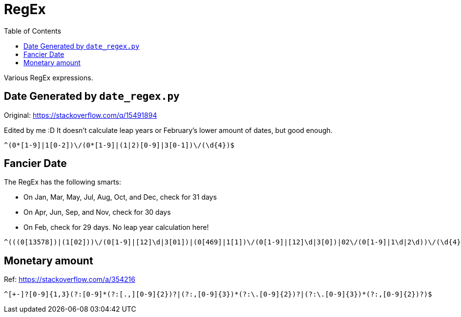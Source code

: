= RegEx
:toc: auto

Various RegEx expressions.

== Date Generated by `date_regex.py`

Original: https://stackoverflow.com/q/15491894

Edited by me :D It doesn't calculate leap years or February's lower amount of dates, but good enough.

[source, regex]
----
^(0*[1-9]|1[0-2])\/(0*[1-9]|(1|2)[0-9]|3[0-1])\/(\d{4})$
----

== Fancier Date

The RegEx has the following smarts:

* On Jan, Mar, May, Jul, Aug, Oct, and Dec, check for 31 days
* On Apr, Jun, Sep, and Nov, check for 30 days
* On Feb, check for 29 days. No leap year calculation here!

[source, regex]
----
^(((0[13578])|(1[02]))\/(0[1-9]|[12]\d|3[01])|(0[469]|1[1])\/(0[1-9]|[12]\d|3[0])|02\/(0[1-9]|1\d|2\d))\/(\d{4})$
----

== Monetary amount

Ref: https://stackoverflow.com/a/354216

[source, regex]
----
^[+-]?[0-9]{1,3}(?:[0-9]*(?:[.,][0-9]{2})?|(?:,[0-9]{3})*(?:\.[0-9]{2})?|(?:\.[0-9]{3})*(?:,[0-9]{2})?)$
----
